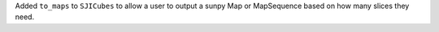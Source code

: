 Added ``to_maps`` to ``SJICubes`` to allow a user to output a sunpy Map or MapSequence based on how many slices they need.
